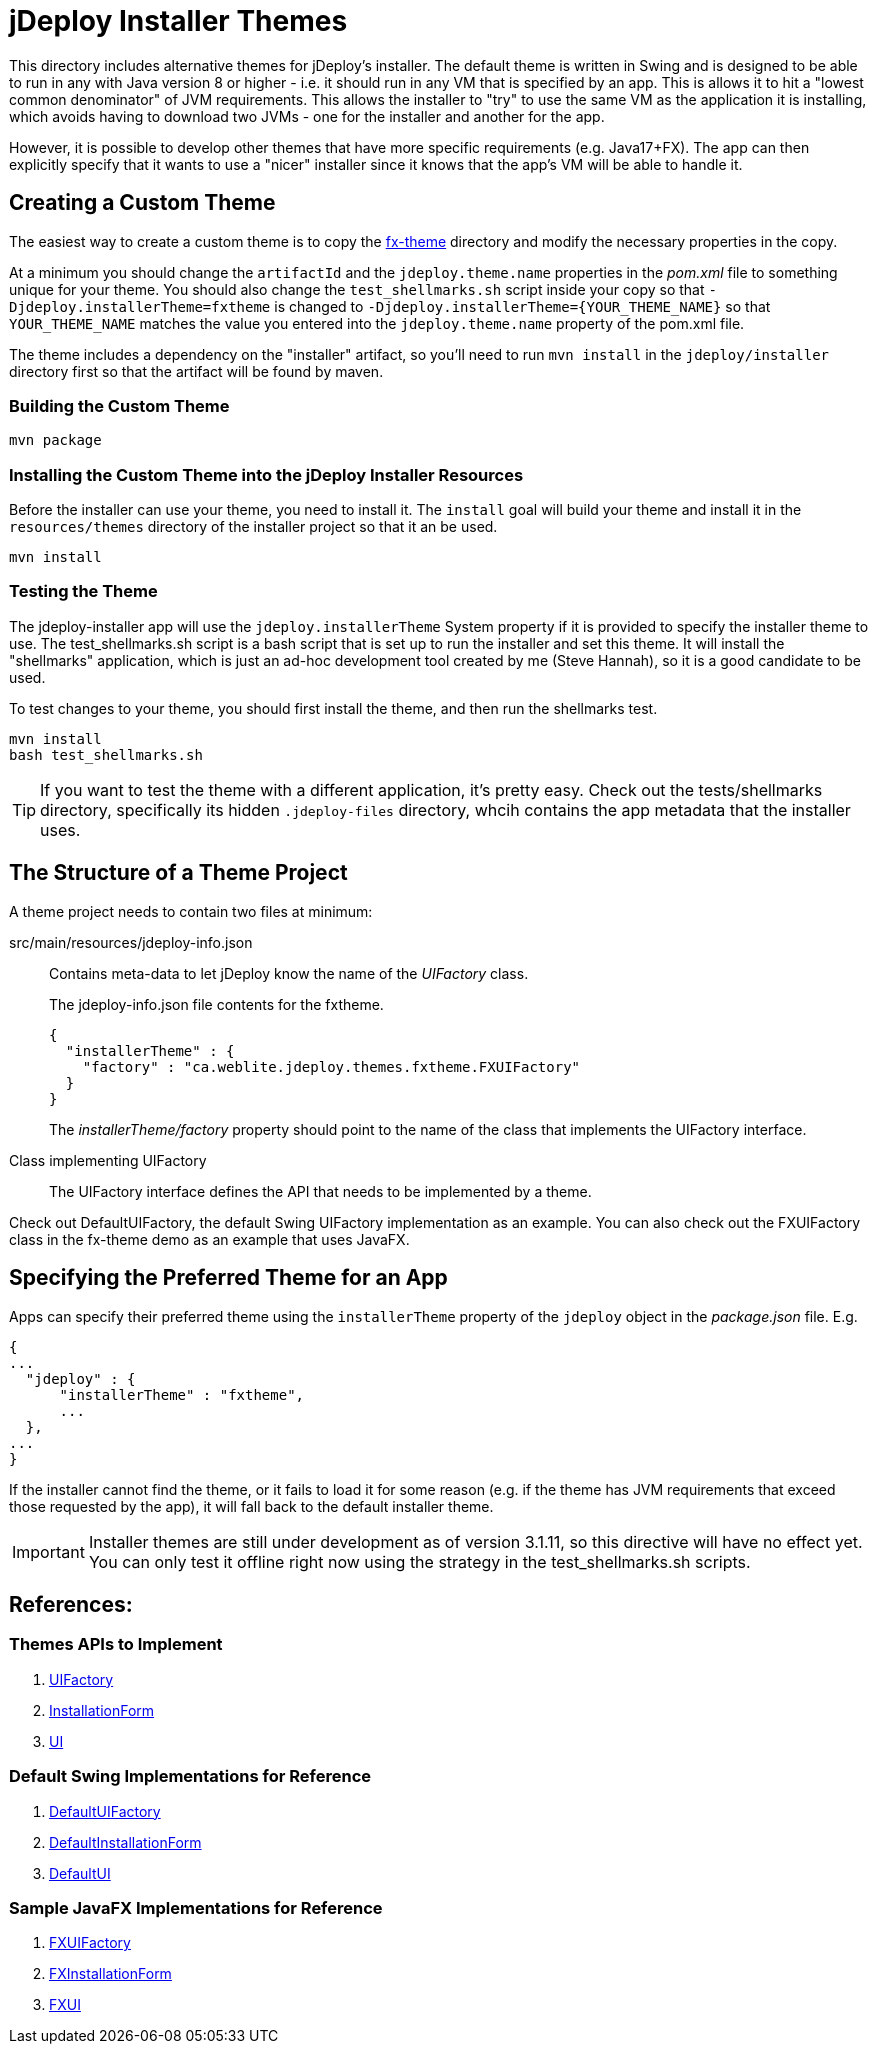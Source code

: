 = jDeploy Installer Themes

This directory includes alternative themes for jDeploy's installer.  The default theme is written in Swing and is designed to be able to run in any with Java version 8 or higher - i.e. it should run in any VM that is specified by an app.  This is allows it to hit a "lowest common denominator" of JVM requirements.  This allows the installer to "try" to use the same VM as the application it is installing, which avoids having to download two JVMs - one for the installer and another for the app.

However, it is possible to develop other themes that have more specific requirements (e.g. Java17+FX).  The app can then explicitly specify that it wants to use a "nicer" installer since it knows that the app's VM will be able to handle it.

== Creating a Custom Theme

The easiest way to create a custom theme is to copy the link:fx-theme[] directory and modify the necessary properties in the copy.

At a minimum you should change the `artifactId` and the `jdeploy.theme.name` properties in the _pom.xml_ file to something unique for your theme.  You should also change the `test_shellmarks.sh` script inside your copy so that `-Djdeploy.installerTheme=fxtheme` is changed to `-Djdeploy.installerTheme={YOUR_THEME_NAME}` so that `YOUR_THEME_NAME` matches the value you entered into the `jdeploy.theme.name` property of the pom.xml file.

The theme includes a dependency on the "installer" artifact, so you'll need to run `mvn install` in the `jdeploy/installer` directory first so that the artifact will be found by maven.

=== Building the Custom Theme

[source,bash]
----
mvn package
----

=== Installing the Custom Theme into the jDeploy Installer Resources

Before the installer can use your theme, you need to install it.  The `install` goal will build your theme and install it in the `resources/themes` directory of the installer project so that it an be used.

[source,bash]
----
mvn install
----

=== Testing the Theme

The jdeploy-installer app will use the `jdeploy.installerTheme` System property if it is provided to specify the installer theme to use.  The test_shellmarks.sh script is a bash script that is set up to run the installer and set this theme.  It will install the "shellmarks" application, which is just an ad-hoc development tool created by me (Steve Hannah), so it is a good candidate to be used.

To test changes to your theme, you should first install the theme, and then run the shellmarks test.

[source,bash]
----
mvn install
bash test_shellmarks.sh
----

TIP: If you want to test the theme with a different application, it's pretty easy.  Check out the tests/shellmarks directory, specifically its hidden `.jdeploy-files` directory, whcih contains the app metadata that the installer uses.

== The Structure of a Theme Project

A theme project needs to contain two files at minimum:

src/main/resources/jdeploy-info.json::
Contains meta-data to let jDeploy know the name of the _UIFactory_ class.
+
.The jdeploy-info.json file contents for the fxtheme.
[source,json]
----
{
  "installerTheme" : {
    "factory" : "ca.weblite.jdeploy.themes.fxtheme.FXUIFactory"
  }
}
----
+
The _installerTheme/factory_ property should point to the name of the class that implements the UIFactory interface.

Class implementing UIFactory::
The UIFactory interface defines the API that needs to be implemented by a theme.

Check out DefaultUIFactory, the default Swing UIFactory implementation as an example.  You can also check out the FXUIFactory class in the fx-theme demo as an example that uses JavaFX.

== Specifying the Preferred Theme for an App

Apps can specify their preferred theme using the `installerTheme` property of the `jdeploy` object in the _package.json_ file.  E.g.

[source,json]
----
{
...
  "jdeploy" : {
      "installerTheme" : "fxtheme",
      ...
  },
...
}
----

If the installer cannot find the theme, or it fails to load it for some reason (e.g. if the theme has JVM requirements that exceed those requested by the app), it will fall back to the default installer theme.

IMPORTANT: Installer themes are still under development as of version 3.1.11, so this directive will have no effect yet.  You can only test it offline right now using the strategy in the test_shellmarks.sh scripts.

== References:

=== Themes APIs to Implement

. link:../src/main/java/ca/weblite/jdeploy/installer/views/UIFactory.java[UIFactory]
. link:../src/main/java/ca/weblite/jdeploy/installer/views/InstallationForm.java[InstallationForm]
. link:../src/main/java/ca/weblite/jdeploy/installer/views/UI.java[UI]

=== Default Swing Implementations for Reference

. link:../src/main/java/ca/weblite/jdeploy/installer/views/DefaultUIFactory.java[DefaultUIFactory]
. link:../src/main/java/ca/weblite/jdeploy/installer/views/DefaultInstallationForm.java[DefaultInstallationForm]
. link:../src/main/java/ca/weblite/jdeploy/installer/views/DefaultUI.java[DefaultUI]

=== Sample JavaFX Implementations for Reference

. link:fx-theme/src/main/java/ca/weblite/jdeploy/themes/fxtheme/FXUIFactory.java[FXUIFactory]
. link:fx-theme/src/main/java/ca/weblite/jdeploy/themes/fxtheme/FXInstallationForm.java[FXInstallationForm]
. link:fx-theme/src/main/java/ca/weblite/jdeploy/themes/fxtheme/FXUI.java[FXUI]

